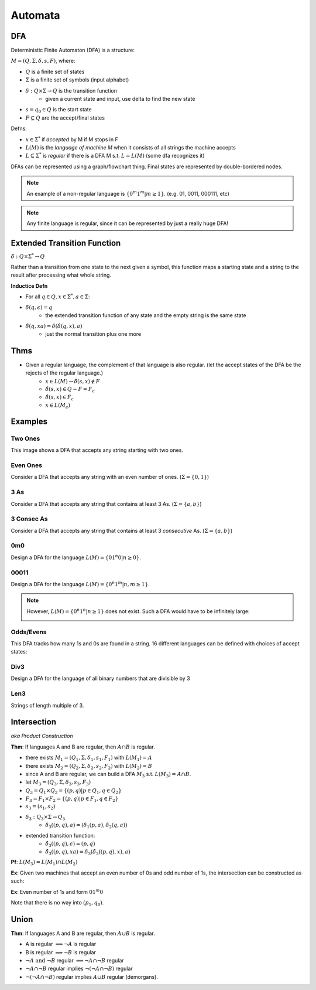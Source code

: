 Automata
========

DFA
---

Deterministic Finite Automaton (DFA) is a structure:

:math:`M = (Q, \Sigma, \delta, s, F)`, where:

- :math:`Q` is a finite set of states
- :math:`\Sigma` is a finite set of symbols (input alphabet)
- :math:`\delta: Q \times \Sigma \to Q` is the transition function
    - given a current state and input, use delta to find the new state
- :math:`s = q_0 \in Q` is the start state
- :math:`F \subseteq Q` are the accept/final states

Defns:

- :math:`x \in \Sigma^*` if *accepted* by M if M stops in F
- :math:`L(M)` is the *language of machine M* when it consists of all strings the machine accepts
- :math:`L \subseteq \Sigma^*` is *regular* if there is a DFA M s.t. :math:`L = L(M)` (some dfa recognizes it)


DFAs can be represented using a graph/flowchart thing. Final states are represented by double-bordered nodes.

.. note::
    An example of a non-regular language is :math:`\{0^m1^m | m \geq 1\}`. (e.g. 01, 0011, 000111, etc)

.. note::
    Any finite language is regular, since it can be represented by just a really huge DFA!

Extended Transition Function
----------------------------

:math:`\hat{\delta}: Q \times \Sigma^* \to Q`

Rather than a transition from one state to the next given a symbol, this function maps a starting state and a string to 
the result after processing what whole string.

**Inductice Defn**

- For all :math:`q \in Q, x \in \Sigma^*, a \in \Sigma`:
- :math:`\hat{\delta}(q, \epsilon) = q`
    - the extended transition function of any state and the empty string is the same state
- :math:`\hat{\delta}(q, xa) = \delta(\hat{\delta}(q, x), a)`
    - just the normal transition plus one more

Thms
----

- Given a regular language, the complement of that language is also regular. (let the accept states of the DFA be the rejects of the regular language.)
    - :math:`x \in L(M) \to \hat{\delta}(s, x) \notin F`
    - :math:`\hat{\delta}(s, x) \in Q - F = F_c`
    - :math:`\hat{\delta}(s, x) \in F_c`
    - :math:`x \in L(M_c)`

Examples
--------

Two Ones
^^^^^^^^
This image shows a DFA that accepts any string starting with two ones.

.. image:: _static/dfa1.png
    :width: 350

Even Ones
^^^^^^^^^
Consider a DFA that accepts any string with an even number of ones. (:math:`\Sigma = \{0, 1\}`)

.. image:: _static/dfa2.png
    :width: 350

3 As
^^^^
Consider a DFA that accepts any string that contains at least 3 As. (:math:`\Sigma = \{a, b\}`)

.. image:: _static/dfa3.png
    :width: 350

3 Consec As
^^^^^^^^^^^
Consider a DFA that accepts any string that contains at least 3 *consecutive* As. (:math:`\Sigma = \{a, b\}`)

.. image:: _static/dfa4.png
    :width: 350

0m0
^^^
Design a DFA for the language :math:`L(M) = \{01^n0 | n \geq 0\}`.

.. image:: _static/dfa5.png
    :width: 350

00011
^^^^^
Design a DFA for the language :math:`L(M) = \{0^n1^m | n, m \geq 1\}`.

.. image:: _static/dfa6.png
    :width: 350

.. note::
    However, :math:`L(M) = \{0^n1^n | n \geq 1\}` does not exist. Such a DFA would have to be infinitely large:

    .. image:: _static/dfa7.png
        :width: 350

Odds/Evens
^^^^^^^^^^
This DFA tracks how many 1s and 0s are found in a string. 16 different languages can be defined with choices of accept
states:

.. image:: _static/dfa8.png
    :width: 350

Div3
^^^^
Design a DFA for the language of all binary numbers that are divisible by 3

.. image:: _static/dfa9.png
    :width: 350

Len3
^^^^
Strings of length multiple of 3.

.. image:: _static/dfa10.png
    :width: 350

Intersection
------------
*aka Product Construction*

**Thm**: If languages A and B are regular, then :math:`A \cap B` is regular.

- there exists :math:`M_1 = (Q_1, \Sigma, \delta_1, s_1, F_1)` with :math:`L(M_1) = A`
- there exists :math:`M_2 = (Q_2, \Sigma, \delta_2, s_2, F_2)` with :math:`L(M_2) = B`
- since A and B are regular, we can build a DFA :math:`M_3` s.t. :math:`L(M_3) = A \cap B`.
- let :math:`M_3 = (Q_3, \Sigma, \delta_3, s_3, F_3)`
- :math:`Q_3 = Q_1 \times Q_2 = \{(p, q) | p \in Q_1, q \in Q_2 \}`
- :math:`F_3 = F_1 \times F_2 = \{(p, q) | p \in F_1, q \in F_2 \}`
- :math:`s_3 = (s_1, s_2)`
- :math:`\delta_3: Q_3 \times \Sigma \to Q_3`
    - :math:`\delta_3((p, q), a) = (\delta_1(p, a), \delta_2(q, a))`
- extended transition function:
    - :math:`\hat{\delta_3}((p, q), \epsilon) = (p, q)`
    - :math:`\hat{\delta_3}((p, q), xa) = \delta_3(\hat{\delta_3}((p, q), x), a)`

**Pf**: :math:`L(M_3) = L(M_1) \cap L(M_2)`

.. image:: _static/dfa11.png
    :width: 500

**Ex**: Given two machines that accept an even number of 0s and odd number of 1s, the intersection can be constructed
as such:

.. image:: _static/dfa12.png
    :width: 500

**Ex**: Even number of 1s and form :math:`01^m0`

Note that there is no way into :math:`(p_1, q_0)`.

.. image:: _static/dfa13.png
    :width: 500

Union
-----

**Thm**: If languages A and B are regular, then :math:`A \cup B` is regular.

- A is regular :math:`\implies \lnot A` is regular
- B is regular :math:`\implies \lnot B` is regular
- :math:`\lnot A \text{ and } \lnot B` regular :math:`\implies \lnot A \cap \lnot B` regular
- :math:`\lnot A \cap \lnot B` regular implies :math:`\lnot (\lnot A \cap \lnot B)` regular
- :math:`\lnot (\lnot A \cap \lnot B)` regular implies :math:`A \cup B` regular (demorgans).
